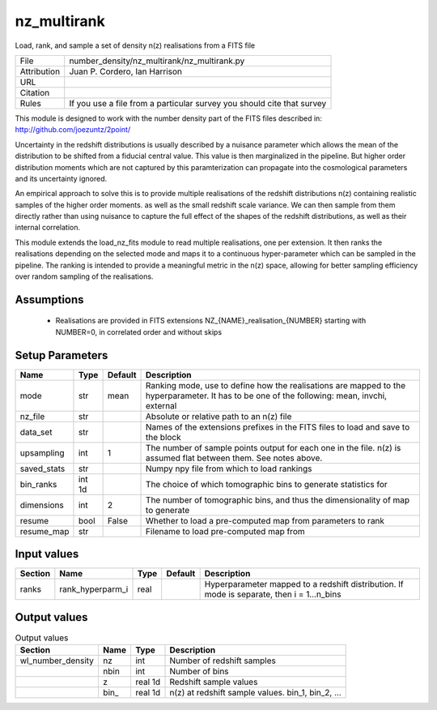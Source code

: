 nz_multirank
================================================

Load, rank, and sample a set of density n(z) realisations from a FITS file

.. list-table::
    
   * - File
     - number_density/nz_multirank/nz_multirank.py
   * - Attribution
     - Juan P. Cordero, Ian Harrison
   * - URL
     - 
   * - Citation
     -
   * - Rules
     - If you use a file from a particular survey you should cite that survey


This module is designed to work with the number density part of the FITS
files described in:
http://github.com/joezuntz/2point/

Uncertainty in the redshift distributions is usually described by a nuisance
parameter which allows the mean of the distribution to be shifted from a fiducial
central value.
This value is then marginalized in the pipeline.
But higher order distribution moments which are not captured by this paramterization
can propagate into the cosmological parameters and its uncertainty ignored.

An empirical approach to solve this is to provide multiple realisations of the
redshift distributions n(z) containing realistic samples of the higher order moments.
as well as the small redshift scale variance.
We can then sample from them directly rather than using nuisance to capture the
full effect of the shapes of the redshift distributions, as well as their internal
correlation.

This module extends the load_nz_fits module to read multiple realisations, one per
extension.
It then ranks the realisations depending on the selected mode and maps it to a continuous
hyper-parameter which can be sampled in the pipeline.
The ranking is intended to provide a meaningful metric in the n(z) space, allowing
for better sampling efficiency over random sampling of the realisations.



Assumptions
-----------

 - Realisations are provided in FITS extensions NZ_{NAME}_realisation_{NUMBER} starting with NUMBER=0, in correlated order and without skips



Setup Parameters
----------------

.. list-table::
   :header-rows: 1

   * - Name
     - Type
     - Default
     - Description

   * - mode
     - str
     - mean
     - Ranking mode, use to define how the realisations are mapped to the hyperparameter. It has to be one of the following: mean, invchi, external
   * - nz_file
     - str
     - 
     - Absolute or relative path to an n(z) file
   * - data_set
     - str
     - 
     - Names of the extensions prefixes in the FITS files to load and save to the block
   * - upsampling
     - int
     - 1
     - The number of sample points output for each one in the file. n(z) is assumed flat between them. See notes above.
   * - saved_stats
     - str
     - 
     - Numpy npy file from which to load rankings
   * - bin_ranks
     - int 1d
     - 
     - The choice of which tomographic bins to generate statistics for
   * - dimensions
     - int
     - 2
     - The number of tomographic bins, and thus the dimensionality of map to generate
   * - resume
     - bool
     - False
     - Whether to load a pre-computed map from parameters to rank
   * - resume_map
     - str
     - 
     - Filename to load pre-computed map from


Input values
----------------

.. list-table::
   :header-rows: 1

   * - Section
     - Name
     - Type
     - Default
     - Description

   * - ranks
     - rank_hyperparm_i
     - real
     - 
     - Hyperparameter mapped to a redshift distribution. If mode is separate, then i = 1...n_bins


Output values
----------------


.. list-table:: Output values
   :header-rows: 1

   * - Section
     - Name
     - Type
     - Description

   * - wl_number_density
     - nz
     - int
     - Number of redshift samples
   * - 
     - nbin
     - int
     - Number of bins
   * - 
     - z
     - real 1d
     - Redshift sample values
   * - 
     - bin_
     - real 1d
     - n(z) at redshift sample values.  bin_1, bin_2, ...


